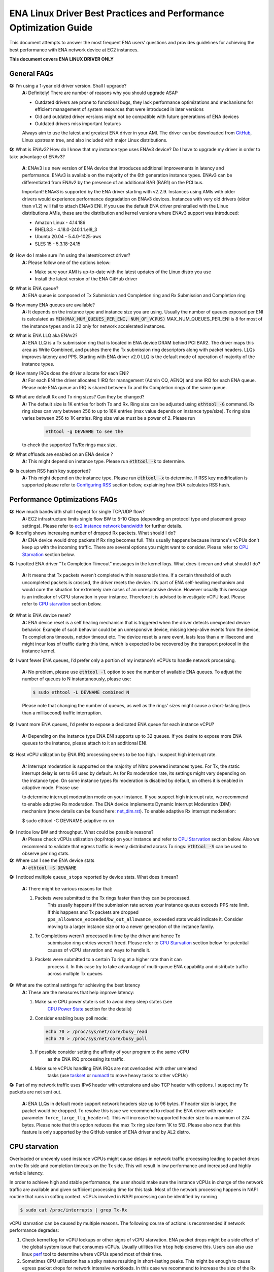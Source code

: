 .. SPDX-License-Identifier: GPL-2.0

==================================================================
ENA Linux Driver Best Practices and Performance Optimization Guide
==================================================================

This document attempts to answer the most frequent ENA users’ questions and
provides guidelines for achieving the best performance with ENA network device
at EC2 instances.

**This document covers ENA LINUX DRIVER ONLY**


General FAQs
============

.. _GitHub: https://github.com/amzn/amzn-drivers/tree/master/kernel/linux/ena

**Q:** I’m using a 1-year old driver version. Shall I upgrade?
 **A:** Definitely!  There are number of reasons why you should upgrade ASAP

 * Outdated drivers are prone to functional bugs, they lack performance
   optimizations and mechanisms for efficient management of system resources
   that were introduced in later versions
 * Old and outdated driver versions might not be compatible with future
   generations of ENA devices
 * Outdated drivers miss important features

 Always aim to use the latest and greatest ENA driver in your AMI. The driver
 can be downloaded from `GitHub`_, Linux upstream tree, and also included with
 major Linux distributions.

**Q:** What is ENAv3? How do I know that my instance type uses ENAv3 device? Do
I have to upgrade my driver in order to take advantage of ENAv3?

 **A**: ENAv3 is a new version of ENA device that introduces additional
 improvements in latency and performance.
 ENAv3 is available on the majority of the 6th generation instance types.
 ENAv3 can be differentiated from ENAv2 by the presence of an additional BAR
 (BAR1) on the PCI bus.

 Important! ENAv3 is supported by the ENA driver starting with v2.2.9.
 Instances using AMIs with older drivers would experience performance
 degradation on ENAv3 devices. Instances with very old drivers (older than v1.2)
 will fail to attach ENAv3 ENI.
 If you use the default ENA driver preinstalled with the Linux distributions
 AMIs, these are the distribution and kernel versions where ENAv3 support was
 introduced:

 * Amazon Linux - 4.14.186
 * RHEL8.3 - 4.18.0-240.1.1.el8_3
 * Ubuntu 20.04 - 5.4.0-1025-aws
 * SLES 15 - 5.3.18-24.15

**Q:** How do I make sure I’m using the latest/correct driver?
 **A:** Please follow one of the options below:

 * Make sure your AMI is up-to-date with the latest updates of the Linux distro
   you use
 * Install the latest version of the ENA GitHub driver

**Q:** What is ENA queue?
 **A:** ENA queue is composed of Tx Submission and Completion ring and Rx
 Submission and Completion ring

**Q:** How many ENA queues are available?
 **A:** It depends on the instance type and instance size you are using. Usually the
 number of queues exposed per ENI is calculated as :code:`MIN(MAX_NUM_QUEUES_PER_ENI, NUM_OF_VCPUS)`
 MAX_NUM_QUEUES_PER_ENI is 8 for most of the instance types and
 is 32 only for network accelerated instances.

**Q:** What is ENA LLQ aka ENAv2?
 **A:** ENA LLQ is a Tx submission ring that is located in ENA device DRAM
 behind PCI BAR2. The driver maps this area as Write Combined, and pushes there
 the Tx submission ring descriptors along with packet headers. LLQs improves
 latency and PPS. Starting with ENA driver v2.0 LLQ is the default mode of
 operation of majority of the instance types.

**Q:** How many IRQs does the driver allocate for each ENI?
 **A:** For each ENI the driver allocates 1 IRQ for management (Admin CQ, AENQ)
 and one IRQ for each ENA queue.
 Please note ENA queue an IRQ is shared between Tx and Rx Completion rings of the
 same queue.

**Q:** What are default Rx and Tx ring sizes? Can they be changed?
 **A:** The default size is 1K entries for both Tx and Rx. Ring size can be
 adjusted using :code:`ethtool -G` command.
 Rx ring sizes can vary between 256 to up to 16K entries (max value depends on
 instance type/size).
 Tx ring size varies between 256 to 1K entries.
 Ring size value must be a power of 2. Please run

    .. code-block:: bash

         ethtool -g DEVNAME to see the

 to check the supported Tx/Rx rings max size.

**Q:** What offloads are enabled on an ENA device ?
 **A:** This might depend on instance type. Please run :code:`ethtool -k` to determine.

**Q:** Is custom RSS hash key supported?
 **A:** This might depend on the instance type. Please run :code:`ethtool -x` to
 determine. If RSS key modification is supported please refer to `Configuring
 RSS`_ section below, explaining how ENA calculates RSS hash.

Performance Optimizations FAQs
==============================
.. _`ec2 instance network bandwidth`: https://docs.aws.amazon.com/AWSEC2/latest/UserGuide/ec2-instance-network-bandwidth.html
.. _`net_dim.rst`: https://elixir.bootlin.com/linux/latest/source/Documentation/networking/net_dim.rst
.. _`taskset`: https://man7.org/linux/man-pages/man1/taskset.1.html
.. _`numactl`: https://linux.die.net/man/8/numactl

**Q:** How much bandwidth shall I expect for single TCP/UDP flow?
 **A:** EC2 infrastructure limits single flow BW to 5-10 Gbps (depending on
 protocol type and placement group settings). Please refer to
 `ec2 instance network bandwidth`_ for further details.

**Q:** ifconfig shows increasing number of dropped Rx packets. What should I do?
 **A:** ENA device would drop packets if Rx ring becomes full. This usually
 happens because instance's vCPUs don't keep up with the incoming traffic. There
 are several options you might want to consider. Please refer to `CPU
 Starvation`_ section below.

**Q:** I spotted ENA driver “Tx Completion Timeout” messages in the kernel logs.
What does it mean and what should I do?

 **A:** It means that Tx packets weren’t completed within reasonable time. If a
 certain threshold of such uncompleted packets is crossed, the driver resets the
 device.
 It’s part of ENA self-healing mechanism and would cure the situation
 for extremely rare cases of an unresponsive device. However usually this
 message is an indicator of vCPU starvation in your instance. Therefore it is
 advised to investigate vCPU load.
 Please refer to `CPU starvation`_ section below.

**Q:** What is ENA device reset?
 **A:** ENA device reset is a self healing mechanism that is triggered when the
 driver detects unexpected device behavior. Example of such behavior could be an
 unresponsive device, missing keep-alive events from the device, Tx completions
 timeouts, netdev timeout etc. The device reset is a rare event, lasts less than
 a millisecond and might incur loss of traffic during this time, which is
 expected to be recovered by the transport protocol in the instance kernel.

**Q:** I want fewer ENA queues, I’d prefer only a portion of my instance's vCPUs
to handle network processing.

 **A:** No problem, please use :code:`ethtool -l` option to see the number of
 available ENA queues. To adjust the number of queues to N instantaneously,
 please use:

 .. code-block:: bash

     $ sudo ethtool -L DEVNAME combined N

 Please note that changing the number of queues, as well as the rings' sizes
 might cause a short-lasting (less than a millisecond) traffic interruption.

**Q:** I want more ENA queues, I’d prefer to expose a dedicated ENA queue for
each instance vCPU?

 **A:** Depending on the instance type ENA ENI supports up to 32 queues. If you
 desire to expose more ENA queues to the instance, please attach to it an
 additional ENI.

**Q:** Host vCPU utilization by ENA IRQ processing seems to be too high. I
suspect high interrupt rate.

 **A:** Interrupt moderation is supported on the majority of Nitro powered
 instances types.
 For Tx, the static interrupt delay is set to 64 usec by default.
 As for Rx moderation rate, its settings might vary depending on the instance
 type. On some instance types Rx moderation is disabled by default, on others it
 is enabled in adaptive mode.
 Please use

 .. code-block::bash

    $ ethtool -c DEVNAME

 to determine interrupt moderation mode on your instance.
 If you suspect high interrupt rate, we recommend to enable adaptive Rx
 moderation.
 The ENA device implements Dynamic Interrupt Moderation (DIM) mechanism (more
 details can be found here: `net_dim.rst`_).
 To enable adaptive Rx interrupt moderation:

 .. code-block:: bash

 $ sudo ethtool -C DEVNAME adaptive-rx on

**Q:** I notice low BW and throughput. What could be possible reasons?
 **A:** Please check vCPUs utilization (top/htop) on your instance and refer to
 `CPU Starvation`_ section below. Also we recommend to validate that egress
 traffic is evenly distributed across Tx rings: :code:`ethtool -S` can be used
 to observe per ring stats.

**Q:** Where can I see the ENA device stats
 **A:** :code:`ethtool -S DEVNAME`

**Q:** I noticed multiple ``queue_stops`` reported by device stats. What does it
mean?

 **A:** There might be various reasons for that:

 1. Packets were submitted to the Tx rings faster than they can be processed.
     This usually happens if the submission rate across your instance queues
     exceeds PPS rate limit.
     If this happens and Tx packets are dropped
     ``pps_allowance_exceeded``/``bw_out_allowance_exceeded`` stats would
     indicate it. Consider moving to a larger instance size or to a newer
     generation of the instance family.
 2. Tx Completions weren’t processed in time by the driver and hence Tx
     submission ring entries weren’t freed. Please refer to `CPU Starvation`_
     section below for potential causes of vCPU starvation and ways to handle
     it.
 3. Packets were submitted to a certain Tx ring at a higher rate than it can
     process it. In this case try to take advantage of multi-queue ENA
     capability and distribute traffic across multiple Tx queues

**Q:** What are the optimal settings for achieving the best latency
 **A:** These are the measures that help improve latency:

 1. Make sure CPU power state is set to avoid deep sleep states (see
     `CPU Power State`_ section for the details)
 2. Consider enabling busy poll mode:

    .. code-block:: bash

     echo 70 > /proc/sys/net/core/busy_read
     echo 70 > /proc/sys/net/core/busy_poll

 3. If possible consider setting the affinity of your program to the same vCPU
     as the ENA IRQ processing its traffic.
 4. Make sure vCPUs handling ENA IRQs are not overloaded with other unrelated
     tasks (use `taskset`_ or `numactl`_ to move heavy tasks to other vCPUs)

**Q:** Part of my network traffic uses IPv6 header with extensions and also TCP
header with options. I suspect my Tx packets are not sent out.

 **A:** ENA LLQs in default mode support network headers size up to 96 bytes. If
 header size is larger, the packet would be dropped.
 To resolve this issue we recommend to reload the ENA driver with module
 parameter ``force_large_llq_header=1``. This will increase the supported header
 size to a maximum of 224 bytes. Please note that this option reduces the max Tx
 ring size form 1K to 512.
 Please also note that this feature is only supported by the GitHub version of
 ENA driver and by AL2 distro.

.. _CPU starvation:

CPU starvation
==============

.. _perf: https://man7.org/linux/man-pages/man1/perf.1.html

Overloaded or unevenly used instance vCPUs might cause delays in network traffic
processing leading to packet drops on the Rx side and completion timeouts on the
Tx side. This will result in low performance and increased and highly variable
latency.

In order to achieve high and stable performance, the user should make sure the
instance vCPUs in charge of the network traffic are available and given
sufficient processing time for this task. Most of the network processing happens
in NAPI routine that runs in softirq context. vCPUs involved in NAPI processing
can be identified by running

.. code-block:: bash

  $ sudo cat /proc/interrupts | grep Tx-Rx


vCPU starvation can be caused by multiple reasons. The following course of
actions is recommended if network performance degrades:

1. Check kernel log for vCPU lockups or other signs of vCPU starvation.
   ENA packet drops might be a side effect of the global system issue that
   consumes vCPUs.
   Usually utilities like ``htop`` help observe this. Users can also use linux
   `perf`_ tool to determine where vCPUs spend most of their time.

2. Sometimes CPU utilization has a spiky nature resulting in short-lasting
   peaks.
   This might be enough to cause egress packet drops for network
   intensive workloads. In this case we recommend to increase the size of the Rx
   ring in order to compensate for temporary vCPU unavailability. This would
   compensate for vCPU short-lasting unavailability.
   The default size of the ENA Rx ring is 1K entries, however it can be
   dynamically increased up to 16K entries using :code:`ethtool -G` option. For
   example to increase the Rx ring size on ``eth0`` interface to 4096, please
   run

  .. code-block:: bash

    $ sudo ethtool -G eth0 rx 4096

  Please note, ring resize operation might cause short-lasting packet drops,
  that are expected to be recovered by the transport protocol in the instance
  kernel.

3. If vCPUs responsible for network processing are constantly overloaded and
   approach 100% utilization this might indicate uneven load distribution across
   available vCPUs. The following options might be considered to improve load
   balancing:

    1. Reassign other tasks running on the overloaded vCPUs to other less
       loaded vCPUs that don’t participate in network processing. This can
       be achieved by `taskset`_ or `numactl`_ Linux utilities

    2. Alternatively steer away network interrupts from already overloaded vCPU.
           It can be done by:

        1. setting ``IRQBALANCE_BANNED_CPUS`` variable in
           ``/etc/sysconfig/irqbalance`` to the CPU mask indicating CPUs
           that you want to exclude

        2. restarting irqbalance service

            .. code-block:: bash

              $ sudo service irqbalance restart

        3. Exampe: ``IRQBALANCE_BANNED_CPUS=00000001,00000f00`` will exclude CPUs 8-11 and 33

        4. Note: we do not recommend disabling irqbalance service.
           ENA driver doesn’t provide affinity hints, and if device reset
           happens while irqbalance is disabled, this might cause undesirable
           IRQ distribution with multiple IRQs landing on the same CPU core.

    3. If there are more vCPUs in your instance than ENA queues, consider
       enabling receive packet steering (RPS) in order to offload part of
       the Rx traffic processing to other vCPUs.
       It is advised to keep RPS vCPU cores at the same NUMA node as the vCPU
       nodes processing ENA IRQs. Also avoid having RPS vCPU on sibling cores of
       IRQ vCPUs.

        1. To figure out NUMA cores distribution:

              .. code-block:: bash

                $ lscpu | grep NUMA

                The output:
                NUMA node(s): 2
                NUMA node0 CPU(s): 0-15,32-47 //cores 32-47 are siblings of cores 0-15
                NUMA node1 CPU(s): 16-31,48-63 //cores 48-63 are siblings of cores 16-31

        2. Example of RPS activation:

          .. code-block:: bash

            $ for i in `seq 0 7`; do echo $(printf "00000000,0000ff00") | sudo tee /sys/class/net/eth0/queues/rx-$i/rps_cpus; done

          This would assign cores 8-15 to RPS.

          Please note that if irqbalance service is enabled, IRQ processing
          might migrate to different vCPUs and make RPS less effective.
          We do not recommend disabling irqbalance service (See FAQ above),
          but rather indicate what CPU cores should be excluded by irqbalance
          service from IRQs processing (please see the point above)

    4. Instances with multiple ENIs and intensive traffic might encounter cases
       where vCPUs get heavily contended by ``skbuf`` allocation/deallocation
       mechanism.
       This would usually manifest in a way of
       ``native_queued_spin_lock_slowpath()`` function consuming most of
       processing time. To overcome this issue ENA driver introduces `local page cache`_
       mechanism (LPC) that allocates a page cache for each Rx ring and helps
       relieve allocation contention. LPC size by default is 2K pages, however
       it might be increased using module load parameter. Please see `Local Page Cache`_
       section below for more  for more details.

    5. If you suspect elevated CPU utilization due to high interrupt rate please enable Rx adaptive moderation as explained in the FAQs above:

        .. code-block:: bash

          $ sudo ethtool -C DEVNAME adaptive-rx on

    6. For some workloads it makes sense to reduce the number of vCPUs handling
       ENA IRQs, and thus free up more vCPU resources for other
       purposes. This can be achieved by reducing the number of ENA queues

        .. code-block:: bash

          $ sudo ethtool -L DEVNAME combined N

        where N is a desired number of queues.

Reserving sufficient kernel memory
==================================

Ensure that your reserved kernel memory is sufficient to sustain a high rate of
packet buffer allocations (the default value may be too small).

- Open (as root or with sudo) the ``/etc/sysctl.conf`` file with the editor of
  your choice.

- Add the ``vm.min_free_kbytes`` line to the file with the reserved kernel
  memory value (in kilobytes) for your instance type.
  As a rule of thumb, you should set this value to between 1-3% of available
  system memory, and adjust this value up or down to meet the needs of your
  application.

  alternatively one can use

    .. code-block:: bash

      $ sudo vm.min_free_kbytes = 1048576

- Apply this configuration with the following command:

    .. code-block:: bash

      $ sudo sysctl -p

- Verify that the setting was applied with the following command:

    .. code-block:: bash

      $ sudo sysctl -a | grep min_free_kbytes

.. _`local page cache`:

Local Page Cache (LPC)
======================

ENA Linux driver allows to reduce lock contention and improve CPU usage by
allocating Rx buffers from a page cache rather than from Linux memory system
(PCP or buddy allocator). The cache is created and bound to Rx queue, and pages
allocated for the queue are stored in the cache (up to cache maximum size).

To set the cache size, one can specify ``lpc_size`` module parameter, which
would create a cache that can hold up to ``lpc_size * 1024`` pages for each Rx
queue. Setting it to 0, would disable this feature completely (fallback to
regular page allocations).

The feature can be toggled between on/off state using ethtool private flags, e.g.

.. code-block:: bash

  ethtool --set-priv-flags eth1 local_page_cache off

The cache usage for each queue can be monitored using ethtool -S counters. Where:

- ``rx_queue#_lpc_warm_up`` - number of pages that were allocated and stored in
  the cache
- ``rx_queue#_lpc_full`` - number of pages that were allocated without using the
  cache because it didn't have free pages
- ``rx_queue#_lpc_wrong_numa`` -  number of pages from the cache that belong to a
  different NUMA node than the CPU which runs the NAPI routine. In this case,
  the driver would try to allocate a new page from the same NUMA node instead

Note that ``lpc_size`` is set to 2 by default and cannot exceed 32. Also LPC is disabled when using XDP or when using less than 16 queues. Increasing the cache size might result in higher memory usage, and should be handled with care.

.. _CPU Power State:

CPU Power State
===============

.. _`Processor state control for your EC2 instance`: https://docs.aws.amazon.com/AWSEC2/latest/UserGuide/processor_state_control.html
.. _`High performance and low latency by limiting deeper C-states`: https://docs.aws.amazon.com/AWSEC2/latest/UserGuide/processor_state_control.html#c-states

If your instance type is listed as supported on `Processor state control for
your EC2 instance`_, one can prevent the system from using deeper C-states to
ensure low-latency system performance.
For more information, see `High performance and low latency by limiting deeper
C-states`_.

- Edit the GRUB configuration and add ``intel_idle.max_cstate=1`` to the kernel
  boot options For Amazon Linux 2, edit the /etc/default/grub file and add this
  option to the ``GRUB_CMDLINE_LINUX_DEFAULT`` line, as shown below::

    > GRUB_CMDLINE_LINUX_DEFAULT="console=tty0 console=ttyS0,115200n8 net.ifnames=0 biosdevname=0 nvme_core.io_timeout=4294967295 xen_nopvspin=1 clocksource=tsc intel_idle.max_cstate=1"

    > GRUB_TIMEOUT=0

  For Amazon Linux AMI, edit the /boot/grub/grub.conf file and add this option
  to the kernel line, as shown below::

    > kernel /boot/vmlinuz-4.14.62-65.117.amzn1.x86_64 root=LABEL=/ console=tty1 console=ttyS0 selinux=0 nvme_core.io_timeout=4294967295 xen_nopvspin=1 clocksource=tsc intel_idle.max_cstate=1

- (Amazon Linux 2 only) Rebuild your GRUB configuration file to pick up these
  changes:

    .. code-block:: bash

      sudo grub2-mkconfig -o /boot/grub2/grub.cfg

.. _`Configuring RSS`:

Configuring RSS
===============

The ENA device supports RSS, and depending on the instance type, allows
to configure the hash function, hash key and indirection table.
Please note that hash function/key configuration is supported by the 5th
generation network accelerated instances (c5n, m5n, r5n etc) and all 6th
generation instances.
Also Linux kernel 5.9 or newer is required for hash function/key configuration
support but the major Linux distributions ported the driver support to kernels
older than v5.9 (For example Amazon Linux 2 supports it since kernel 4.14.209).
You can also manually install GitHub driver v2.2.11g or newer to get this
support if your instance doesn't come with it.

The device supports Toeplitz and CRC32 hash functions and ``ethtool -X`` command
can be used to modify hash function/key and indirection table.

The Toeplitz hash implementation of the ENA device differs from the standard
implementation.

An example for the standard Toeplitz hash implementation can be found in:
https://gist.github.com/joongh/16867705b03b49e393cbf91da3cb42a7

In order to get the the same hash result as the one calculated by the ENA
device, the following 2 changes need to be made to the standard implementation:

* The hash key bytes need to be reversed in order.
* Initial result value needs to be changed from 0 to 0xffffffff.

In the provided Toeplitz implementation these changes translate to the
following code changes:

.. code-block:: diff

  @@ -9,11 +9,11 @@ KEY=[]
   def reset_key():
       global KEY
       KEY = [
  -        0x6d, 0x5a, 0x56, 0xda, 0x25, 0x5b, 0x0e, 0xc2,
  -        0x41, 0x67, 0x25, 0x3d, 0x43, 0xa3, 0x8f, 0xb0,
  -        0xd0, 0xca, 0x2b, 0xcb, 0xae, 0x7b, 0x30, 0xb4,
  -        0x77, 0xcb, 0x2d, 0xa3, 0x80, 0x30, 0xf2, 0x0c,
  -        0x6a, 0x42, 0xb7, 0x3b, 0xbe, 0xac, 0x01, 0xfa,
  +        0xfa, 0x01, 0xac, 0xbe, 0x3b, 0xb7, 0x42, 0x6a,
  +        0x0c, 0xf2, 0x30, 0x80, 0xa3, 0x2d, 0xcb, 0x77,
  +        0xb4, 0x30, 0x7b, 0xae, 0xcb, 0x2b, 0xca, 0xd0,
  +        0xb0, 0x8f, 0xa3, 0x43, 0x3d, 0x25, 0x67, 0x41,
  +        0xc2, 0x0e, 0x5b, 0x25, 0xda, 0x56, 0x5a, 0x6d,
           0x00, 0x00, 0x00, 0x00, 0x00, 0x00, 0x00, 0x00,
           0x00, 0x00, 0x00, 0x00
       ]

  @@ -38,7 +38,7 @@ def shift_key():

   def compute_hash(input_bytes, N):
       reset_key()
  -    result = 0;
  +    result = 0xffffffff;
